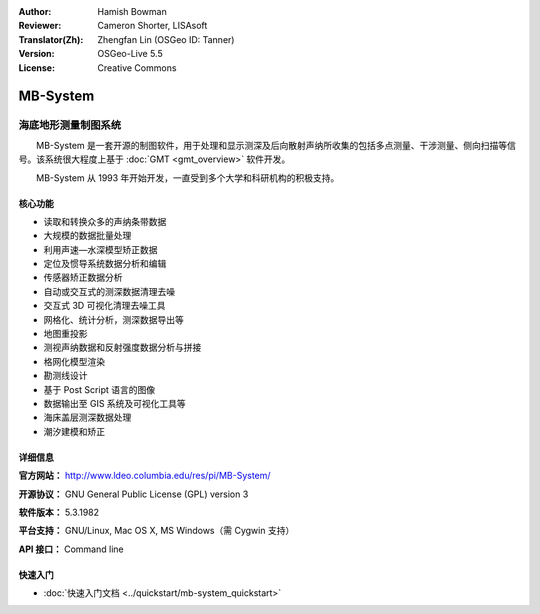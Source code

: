 :Author: Hamish Bowman
:Reviewer: Cameron Shorter, LISAsoft
:Translator(Zh): Zhengfan Lin (OSGeo ID: Tanner)
:Version: OSGeo-Live 5.5
:License: Creative Commons

.. image:: ../../images/project_logos/logo-mb-system.gif
  :scale: 30 %
  :alt: project logo
  :align: right
  :target: http://www.ldeo.columbia.edu/res/pi/MB-System/


MB-System
================================================================================

海底地形测量制图系统
~~~~~~~~~~~~~~~~~~~~~~~~~~~~~~~~~~~~~~~~~~~~~~~~~~~~~~~~~~~~~~~~~~~~~~~~~~~~~~~~

　　MB-System 是一套开源的制图软件，用于处理和显示测深及后向散射声纳所收集的包括多点测量、干涉测量、侧向扫描等信号。该系统很大程度上基于 :doc:`GMT <gmt_overview>` 软件开发。

　　MB-System 从 1993 年开始开发，一直受到多个大学和科研机构的积极支持。

.. comment .. 注:: 由于空间的限制，MB-System 目前没有安装在 OSGeo-Live 上。请在命令行（Ctrl+Alt+T）中输入“cd gisvm/bin; sudo ./install_mb-system.sh”安装。

核心功能
--------------------------------------------------------------------------------

.. image:: ../../images/screenshots/1024x768/mb-system_screenshot.png
  :scale: 60 %
  :alt: screenshot
  :align: right

* 读取和转换众多的声纳条带数据
* 大规模的数据批量处理
* 利用声速—水深模型矫正数据
* 定位及惯导系统数据分析和编辑
* 传感器矫正数据分析
* 自动或交互式的测深数据清理去噪
* 交互式 3D 可视化清理去噪工具
* 网格化、统计分析，测深数据导出等
* 地图重投影
* 测视声纳数据和反射强度数据分析与拼接
* 格网化模型渲染
* 勘测线设计
* 基于 Post Script 语言的图像
* 数据输出至 GIS 系统及可视化工具等
* 海床盖层测深数据处理
* 潮汐建模和矫正

详细信息
--------------------------------------------------------------------------------

**官方网站：** http://www.ldeo.columbia.edu/res/pi/MB-System/

**开源协议：** GNU General Public License (GPL) version 3

**软件版本：** 5.3.1982

**平台支持：** GNU/Linux, Mac OS X, MS Windows（需 Cygwin 支持）

**API 接口：** Command line


快速入门
--------------------------------------------------------------------------------

* :doc:`快速入门文档 <../quickstart/mb-system_quickstart>`


